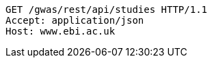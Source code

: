 [source,http,options="nowrap"]
----
GET /gwas/rest/api/studies HTTP/1.1
Accept: application/json
Host: www.ebi.ac.uk

----